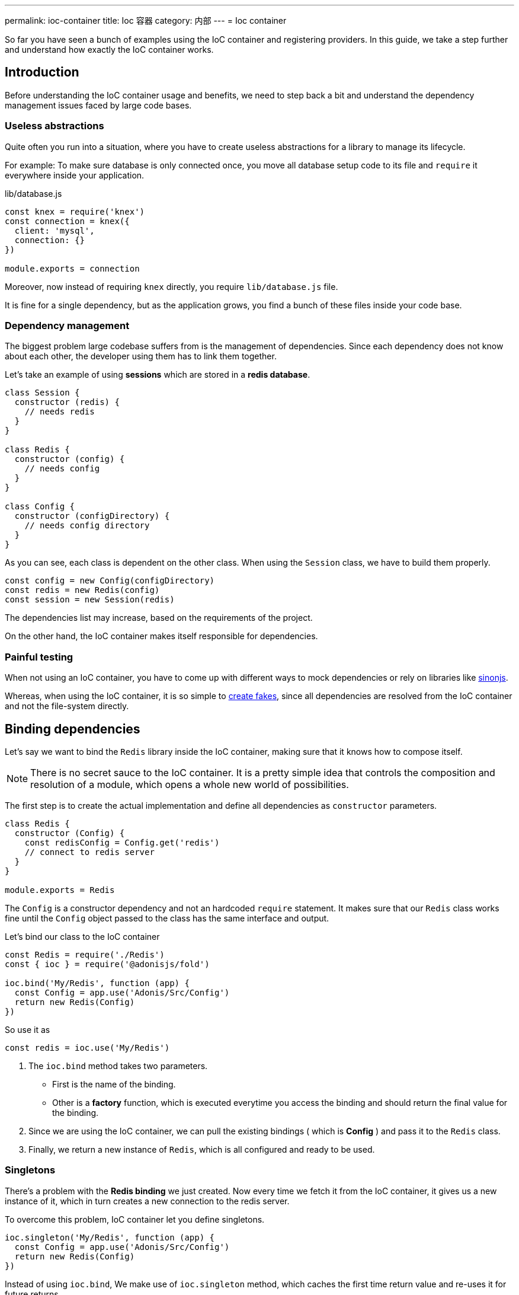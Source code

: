 ---
permalink: ioc-container
title: Ioc 容器
category: 内部
---
= Ioc container

toc::[]

So far you have seen a bunch of examples using the IoC container and registering providers. In this guide, we take a step further and understand how exactly the IoC container works.

== Introduction
Before understanding the IoC container usage and benefits, we need to step back a bit and understand the dependency management issues faced by large code bases.

=== Useless abstractions
Quite often you run into a situation, where you have to create useless abstractions for a library to manage its lifecycle.

For example: To make sure database is only connected once, you move all database setup code to its file and `require` it everywhere inside your application.

.lib/database.js
[source, js]
----
const knex = require('knex')
const connection = knex({
  client: 'mysql',
  connection: {}
})

module.exports = connection
----

Moreover, now instead of requiring `knex` directly, you require `lib/database.js` file.

It is fine for a single dependency, but as the application grows, you find a bunch of these files inside your code base.

=== Dependency management
The biggest problem large codebase suffers from is the management of dependencies. Since each dependency does not know about each other, the developer using them has to link them together.

Let's take an example of using *sessions* which are stored in a *redis database*.

[source, js]
----
class Session {
  constructor (redis) {
    // needs redis
  }
}

class Redis {
  constructor (config) {
    // needs config
  }
}

class Config {
  constructor (configDirectory) {
    // needs config directory
  }
}
----

As you can see, each class is dependent on the other class. When using the `Session` class, we have to build them properly.

[source, js]
----
const config = new Config(configDirectory)
const redis = new Redis(config)
const session = new Session(redis)
----

The dependencies list may increase, based on the requirements of the project.

On the other hand, the IoC container makes itself responsible for dependencies.

=== Painful testing
When not using an IoC container, you have to come up with different ways to mock dependencies or rely on libraries like link:http://sinonjs.org/[sinonjs, window="_blank"].

Whereas, when using the IoC container, it is so simple to link:testing-fakes#_self_implementing_fakes[create fakes], since all dependencies are resolved from the IoC container and not the file-system directly.

== Binding dependencies
Let's say we want to bind the `Redis` library inside the IoC container, making sure that it knows how to compose itself.

NOTE: There is no secret sauce to the IoC container. It is a pretty simple idea that controls the composition and resolution of a module, which opens a whole new world of possibilities.

The first step is to create the actual implementation and define all dependencies as `constructor` parameters.

[source, js]
----
class Redis {
  constructor (Config) {
    const redisConfig = Config.get('redis')
    // connect to redis server
  }
}

module.exports = Redis
----

The `Config` is a constructor dependency and not an hardcoded `require` statement. It makes sure that our `Redis` class works fine until the `Config` object passed to the class has the same interface and output.

Let's bind our class to the IoC container
[source, js]
----
const Redis = require('./Redis')
const { ioc } = require('@adonisjs/fold')

ioc.bind('My/Redis', function (app) {
  const Config = app.use('Adonis/Src/Config')
  return new Redis(Config)
})
----

So use it as

[source, js]
----
const redis = ioc.use('My/Redis')
----

[ol-spaced]
1. The `ioc.bind` method takes two parameters. +
  - First is the name of the binding.
  - Other is a *factory* function, which is executed everytime you access the binding and should return the final value for the binding.
2. Since we are using the IoC container, we can pull the existing bindings ( which is *Config* ) and pass it to the `Redis` class.
3. Finally, we return a new instance of `Redis`, which is all configured and ready to be used.

=== Singletons
There's a problem with the *Redis binding* we just created. Now every time we fetch it from the IoC container, it gives us a new instance of it, which in turn creates a new connection to the redis server.

To overcome this problem, IoC container let you define singletons.

[source, js]
----
ioc.singleton('My/Redis', function (app) {
  const Config = app.use('Adonis/Src/Config')
  return new Redis(Config)
})
----

Instead of using `ioc.bind`, We make use of `ioc.singleton` method, which caches the first time return value and re-uses it for future returns.

== Resolving dependencies
Resolving dependencies are pretty straightforward. You make use of `use` method and give it a namespace to resolve.

[source, js]
----
const redis = ioc.use('My/Redis')
----

Also, you can use the global `use` method.

[source, js]
----
const redis = use('My/Redis')
----

Here are the steps performed ( ordered top to bottom ) when resolving a dependency from the IoC container.

1. Look a registered fake.
2. Next, find the actual binding.
3. Look for an alias, and if found, repeat the entire process with the actual binding name.
4. Resolve as an autoloaded path.
5. Fallback to Node.js native `require` method.

=== Aliases
Since Ioc container bindings have to be unique, we follow a pattern for binding names. `ProjectName/Scope/Module`. For example `Adonis/Src/Config`.

[ul-spaced]
- `Adonis` is the project name ( Can be your company name too ).
- `Src` is the scope, since this binding is part of the core. For 1st party packages, we use `Addon` keyword.
- `Config` is the actual module name.

It is quite hard to remember and type big namespaces. Instead, IoC container allows you to define *aliases* for them. The aliases are defined inside `start/app.js` file under the `aliases`.

NOTE: AdonisJs pre-register aliases for inbuilt modules like `Route`, `View`, `Model` and so on. However, you can always override them as shown below.

[source, js]
----
aliases: {
  MyRoute: 'Adonis/Src/Route'
}
----

[source, js]
----
const Route = use('MyRoute')
----

=== Autoloading
Instead of only binding dependencies to the IoC container, you can also define a directory to be autoloaded by the IoC container.

*Don't worry*, it does not load all the files from the directory but instead considers the directory paths as part of the resolving dependencies process.

For example, the `app` directory of AdonisJs is autoloaded under `App` namespace, which means you can require all files from the `app` directory without typing relative paths.

For example:

.app/Services/Foo.js
[source, js]
----
class FooService {
}

module.exports = FooService
----

Can be required as

.app/Controllers/Http/UserController.js
[source, js]
----
const Foo = use('App/Services/Foo')
----

If we require it normally, it has to be `require('../../Services/Foo')`

So think of autoloading as a more readable and consistent way to require files. Also, you get a chance to define `fakes` for them too.

== FAQ's

[ol-spaced]
1. *Do I have to bind everything inside IoC container?* +
  No, IoC container bindings should only be used, when you want to abstract the setup of a library/module to its own thing. +
  Also consider using link:service-providers[service providers] when you want to distribute dependencies and want them to play nice with AdonisJs eco-system.

2. *How do I mock bindings?* +
  There's no need to mock bindings since AdonisJs allows you to implement *fakes*. Learn more about fakes link:testing-fakes#_events_fake[here]

3. *How do I wrap an npm module as a service provider?* +
  link:service-providers[Here's] the complete guide for that.
